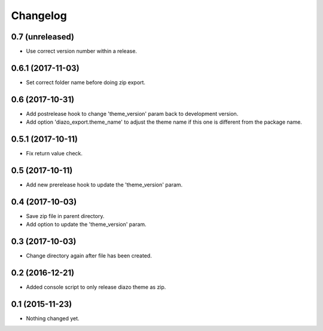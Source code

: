 Changelog
=========

0.7 (unreleased)
----------------

- Use correct version number within a release.


0.6.1 (2017-11-03)
------------------

- Set correct folder name before doing zip export.


0.6 (2017-10-31)
----------------

- Add postrelease hook to change 'theme_version' param back to development version.
- Add option 'diazo_export.theme_name' to adjust the theme name if this one is different from the package name.


0.5.1 (2017-10-11)
------------------

- Fix return value check.


0.5 (2017-10-11)
----------------

- Add new prerelease hook to update the 'theme_version' param.


0.4 (2017-10-03)
----------------

- Save zip file in parent directory.
- Add option to update the 'theme_version' param.


0.3 (2017-10-03)
----------------

- Change directory again after file has been created.


0.2 (2016-12-21)
----------------

- Added console script to only release diazo theme as zip.


0.1 (2015-11-23)
----------------

- Nothing changed yet.
